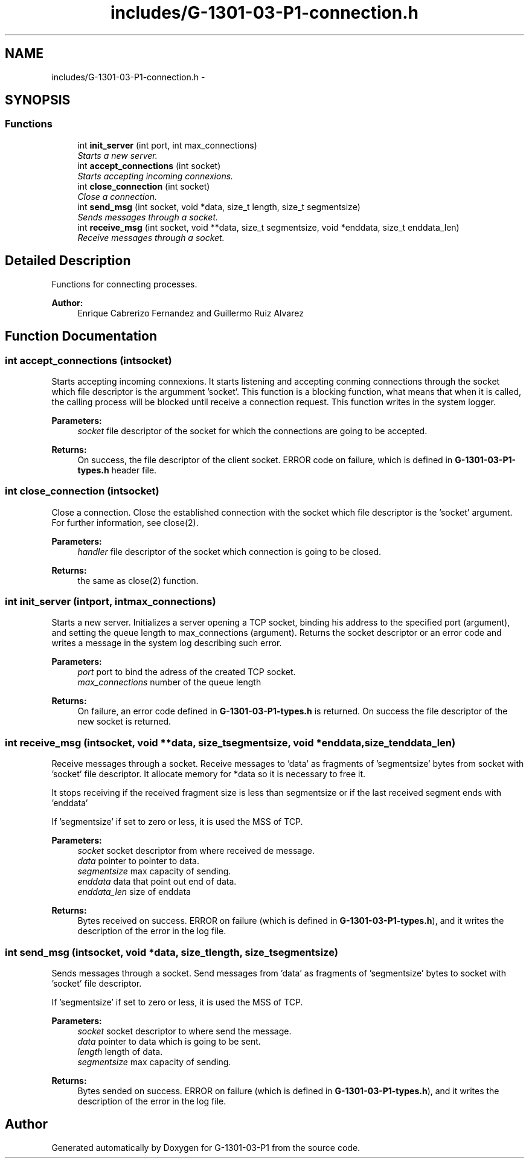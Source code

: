 .TH "includes/G-1301-03-P1-connection.h" 3 "Thu Mar 13 2014" "Version 1.0" "G-1301-03-P1" \" -*- nroff -*-
.ad l
.nh
.SH NAME
includes/G-1301-03-P1-connection.h \- 
.SH SYNOPSIS
.br
.PP
.SS "Functions"

.in +1c
.ti -1c
.RI "int \fBinit_server\fP (int port, int max_connections)"
.br
.RI "\fIStarts a new server\&. \fP"
.ti -1c
.RI "int \fBaccept_connections\fP (int socket)"
.br
.RI "\fIStarts accepting incoming connexions\&. \fP"
.ti -1c
.RI "int \fBclose_connection\fP (int socket)"
.br
.RI "\fIClose a connection\&. \fP"
.ti -1c
.RI "int \fBsend_msg\fP (int socket, void *data, size_t length, size_t segmentsize)"
.br
.RI "\fISends messages through a socket\&. \fP"
.ti -1c
.RI "int \fBreceive_msg\fP (int socket, void **data, size_t segmentsize, void *enddata, size_t enddata_len)"
.br
.RI "\fIReceive messages through a socket\&. \fP"
.in -1c
.SH "Detailed Description"
.PP 
Functions for connecting processes\&. 
.PP
\fBAuthor:\fP
.RS 4
Enrique Cabrerizo Fernandez and Guillermo Ruiz Alvarez
.RE
.PP

.SH "Function Documentation"
.PP 
.SS "int accept_connections (intsocket)"

.PP
Starts accepting incoming connexions\&. It starts listening and accepting conming connections through the socket which file descriptor is the argumment 'socket'\&. This function is a blocking function, what means that when it is called, the calling process will be blocked until receive a connection request\&. This function writes in the system logger\&.
.PP
\fBParameters:\fP
.RS 4
\fIsocket\fP file descriptor of the socket for which the connections are going to be accepted\&. 
.RE
.PP
\fBReturns:\fP
.RS 4
On success, the file descriptor of the client socket\&. ERROR code on failure, which is defined in \fBG-1301-03-P1-types\&.h\fP header file\&. 
.RE
.PP

.SS "int close_connection (intsocket)"

.PP
Close a connection\&. Close the established connection with the socket which file descriptor is the 'socket' argument\&. For further information, see close(2)\&.
.PP
\fBParameters:\fP
.RS 4
\fIhandler\fP file descriptor of the socket which connection is going to be closed\&. 
.RE
.PP
\fBReturns:\fP
.RS 4
the same as close(2) function\&. 
.RE
.PP

.SS "int init_server (intport, intmax_connections)"

.PP
Starts a new server\&. Initializes a server opening a TCP socket, binding his address to the specified port (argument), and setting the queue length to max_connections (argument)\&. Returns the socket descriptor or an error code and writes a message in the system log describing such error\&.
.PP
\fBParameters:\fP
.RS 4
\fIport\fP port to bind the adress of the created TCP socket\&. 
.br
\fImax_connections\fP number of the queue length
.RE
.PP
\fBReturns:\fP
.RS 4
On failure, an error code defined in \fBG-1301-03-P1-types\&.h\fP is returned\&. On success the file descriptor of the new socket is returned\&. 
.RE
.PP

.SS "int receive_msg (intsocket, void **data, size_tsegmentsize, void *enddata, size_tenddata_len)"

.PP
Receive messages through a socket\&. Receive messages to 'data' as fragments of 'segmentsize' bytes from socket with 'socket' file descriptor\&. It allocate memory for *data so it is necessary to free it\&.
.PP
It stops receiving if the received fragment size is less than segmentsize or if the last received segment ends with 'enddata'
.PP
If 'segmentsize' if set to zero or less, it is used the MSS of TCP\&.
.PP
\fBParameters:\fP
.RS 4
\fIsocket\fP socket descriptor from where received de message\&. 
.br
\fIdata\fP pointer to pointer to data\&. 
.br
\fIsegmentsize\fP max capacity of sending\&. 
.br
\fIenddata\fP data that point out end of data\&. 
.br
\fIenddata_len\fP size of enddata 
.RE
.PP
\fBReturns:\fP
.RS 4
Bytes received on success\&. ERROR on failure (which is defined in \fBG-1301-03-P1-types\&.h\fP), and it writes the description of the error in the log file\&. 
.RE
.PP

.SS "int send_msg (intsocket, void *data, size_tlength, size_tsegmentsize)"

.PP
Sends messages through a socket\&. Send messages from 'data' as fragments of 'segmentsize' bytes to socket with 'socket' file descriptor\&.
.PP
If 'segmentsize' if set to zero or less, it is used the MSS of TCP\&.
.PP
\fBParameters:\fP
.RS 4
\fIsocket\fP socket descriptor to where send the message\&. 
.br
\fIdata\fP pointer to data which is going to be sent\&. 
.br
\fIlength\fP length of data\&. 
.br
\fIsegmentsize\fP max capacity of sending\&. 
.RE
.PP
\fBReturns:\fP
.RS 4
Bytes sended on success\&. ERROR on failure (which is defined in \fBG-1301-03-P1-types\&.h\fP), and it writes the description of the error in the log file\&. 
.RE
.PP

.SH "Author"
.PP 
Generated automatically by Doxygen for G-1301-03-P1 from the source code\&.
